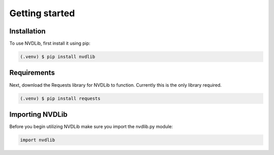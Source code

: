 Getting started
=====

.. _Getting started:

Installation
------------

To use NVDLib, first install it using pip:

.. code-block:: console

   (.venv) $ pip install nvdlib

Requirements
----------------

Next, download the Requests library for NVDLib to function. 
Currently this is the only library required.

.. code-block:: console

   (.venv) $ pip install requests

Importing NVDLib
----------------

Before you begin utilizing NVDLib make sure you import the nvdlib.py module:

.. code-block:: python

   import nvdlib